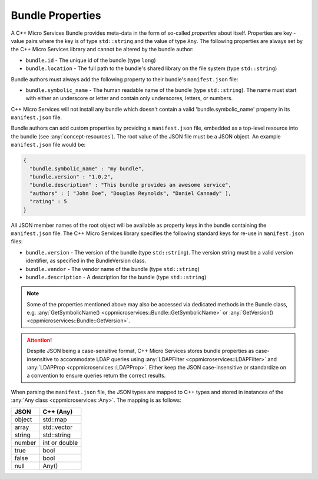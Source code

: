.. _concept-bundle-properties:

Bundle Properties
=================

A C++ Micro Services Bundle provides meta-data in the form of so-called
*properties* about itself. Properties are key - value pairs where the
key is of type ``std::string`` and the value of type ``Any``. The
following properties are always set by the C++ Micro Services library
and cannot be altered by the bundle author:

-  ``bundle.id`` - The unique id of the bundle (type ``long``)
-  ``bundle.location`` - The full path to the bundle's shared library on
   the file system (type ``std::string``)

Bundle authors must always add the following property to their bundle's
``manifest.json`` file:

-  ``bundle.symbolic_name`` - The human readable name of the bundle (type
   ``std::string``). The name must start with either an underscore or
   letter and contain only underscores, letters, or numbers.

C++ Micro Services will not install any bundle which doesn't contain a
valid 'bundle.symbolic_name' property in its ``manifest.json`` file.

Bundle authors can add custom properties by providing a
``manifest.json`` file, embedded as a top-level resource into the bundle
(see :any:`concept-resources`). The root value of the
JSON file must be a JSON object. An example ``manifest.json`` file would
be:

.. code:: json

    {
      "bundle.symbolic_name" : "my bundle",
      "bundle.version" : "1.0.2",
      "bundle.description" : "This bundle provides an awesome service",
      "authors" : [ "John Doe", "Douglas Reynolds", "Daniel Cannady" ],
      "rating" : 5
    }

    
All JSON member names of the root object will be available as property
keys in the bundle containing the ``manifest.json`` file. The C++ Micro
Services library specifies the following standard keys for re-use in
``manifest.json`` files:

-  ``bundle.version`` - The version of the bundle (type
   ``std::string``). The version string must be a valid version
   identifier, as specified in the BundleVersion class.
-  ``bundle.vendor`` - The vendor name of the bundle (type
   ``std::string``)
-  ``bundle.description`` - A description for the bundle (type
   ``std::string``)

.. note::

   Some of the properties mentioned above may also be
   accessed via dedicated methods in the Bundle class, e.g.
   :any:`GetSymbolicName() <cppmicroservices::Bundle::GetSymbolicName>` or
   :any:`GetVersion() <cppmicroservices::Bundle::GetVersion>`.

.. attention::

   Despite JSON being a case-sensitive format, C++ Micro Services stores bundle properties
   as case-insensitive to accommodate LDAP queries using :any:`LDAPFilter <cppmicroservices::LDAPFilter>`
   and :any:`LDAPProp <cppmicroservices::LDAPProp>`.
   Either keep the JSON case-insensitive or standardize on a convention to ensure queries
   return the correct results.


When parsing the ``manifest.json`` file, the JSON types are mapped to
C++ types and stored in instances of the :any:`Any class <cppmicroservices::Any>`.
The mapping is as follows:

+----------+-----------------+
| JSON     | C++ (Any)       |
+==========+=================+
| object   | std::map        |
+----------+-----------------+
| array    | std::vector     |
+----------+-----------------+
| string   | std::string     |
+----------+-----------------+
| number   | int or double   |
+----------+-----------------+
| true     | bool            |
+----------+-----------------+
| false    | bool            |
+----------+-----------------+
| null     | Any()           |
+----------+-----------------+
